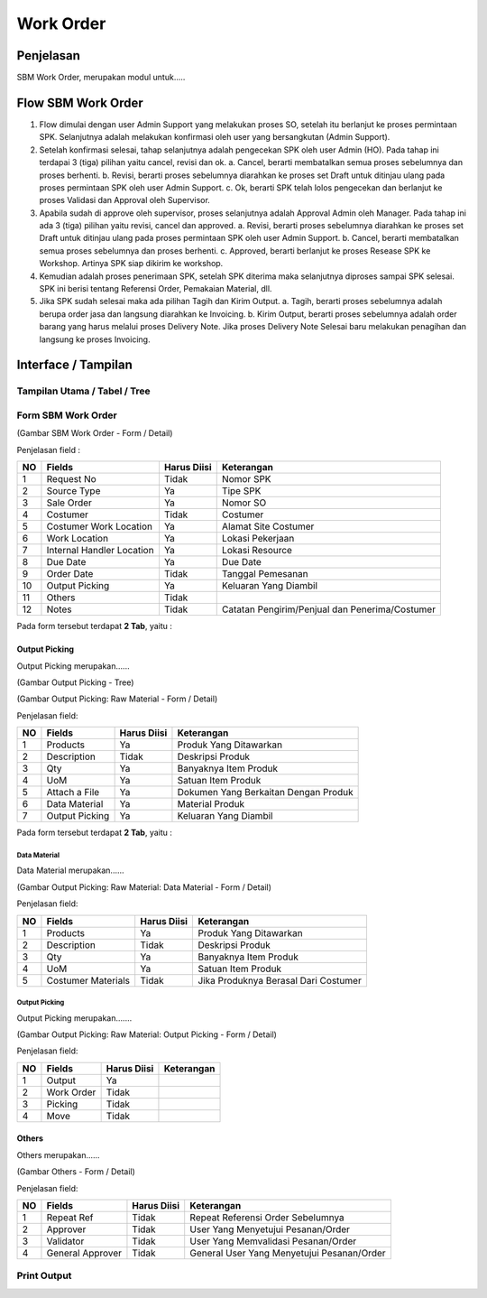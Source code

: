 .. _pages_wo:

Work Order
==========


.. _pages_wo_penjelasan:

Penjelasan
----------

SBM Work Order, merupakan modul untuk.....



.. _pages_wo_flow_sbm_work_order:

Flow SBM Work Order
-------------------

.. image:: /img/Gm50U.jpg

1. Flow dimulai dengan user Admin Support yang melakukan proses SO, setelah itu berlanjut ke proses permintaan SPK. Selanjutnya adalah melakukan konfirmasi oleh user yang bersangkutan (Admin Support).

2. Setelah konfirmasi selesai, tahap selanjutnya adalah pengecekan SPK oleh user Admin (HO). Pada tahap ini terdapai 3 (tiga) pilihan yaitu cancel, revisi dan ok. a. Cancel, berarti membatalkan semua proses sebelumnya dan proses berhenti. b. Revisi, berarti proses sebelumnya diarahkan ke proses set Draft untuk ditinjau ulang pada proses permintaan SPK oleh user Admin Support. c. Ok, berarti SPK telah lolos pengecekan dan berlanjut ke proses Validasi dan Approval oleh Supervisor.

3. Apabila sudah di approve oleh supervisor, proses selanjutnya adalah Approval Admin oleh Manager. Pada tahap ini ada 3 (tiga) pilihan yaitu revisi, cancel dan approved. a. Revisi, berarti proses sebelumnya diarahkan ke proses set Draft untuk ditinjau ulang pada proses permintaan SPK oleh user Admin Support. b. Cancel, berarti membatalkan semua proses sebelumnya dan proses berhenti. c. Approved, berarti berlanjut ke proses Resease SPK ke Workshop. Artinya SPK siap dikirim ke workshop.

4. Kemudian adalah proses penerimaan SPK, setelah SPK diterima maka selanjutnya diproses sampai SPK selesai. SPK ini berisi tentang Referensi Order, Pemakaian Material, dll.

5. Jika SPK sudah selesai maka ada pilihan Tagih dan Kirim Output. a. Tagih, berarti proses sebelumnya adalah berupa order jasa dan langsung diarahkan ke Invoicing. b. Kirim Output, berarti proses sebelumnya adalah order barang yang harus melalui proses Delivery Note. Jika proses Delivery Note Selesai baru melakukan penagihan dan langsung ke proses Invoicing.



.. _pages_wo_interface:

Interface / Tampilan
--------------------

.. _pages_wo_main_view:

Tampilan Utama / Tabel / Tree
'''''''''''''''''''''''''''''

.. _pages_wo_form_sbm_work_order:

Form SBM Work Order
'''''''''''''''''''

.. image:: /img/sbm-work-order-form.png

(Gambar SBM Work Order - Form / Detail)

Penjelasan field :

+----+---------------------------+-----------------+-------------------------------------------------------------------------+
| NO | Fields                    | Harus Diisi     | Keterangan                                                              |
+====+===========================+=================+=========================================================================+
| 1  | Request No                | Tidak           | Nomor SPK                                                               |
+----+---------------------------+-----------------+-------------------------------------------------------------------------+
| 2  | Source Type               | Ya              | Tipe SPK                                                                |
+----+---------------------------+-----------------+-------------------------------------------------------------------------+
| 3  | Sale Order                | Ya              | Nomor SO                                                                |
+----+---------------------------+-----------------+-------------------------------------------------------------------------+
| 4  | Costumer                  | Tidak           | Costumer                                                                |
+----+---------------------------+-----------------+-------------------------------------------------------------------------+
| 5  | Costumer Work Location    | Ya              | Alamat Site Costumer                                                    |
+----+---------------------------+-----------------+-------------------------------------------------------------------------+
| 6  | Work Location             | Ya              | Lokasi Pekerjaan                                                        |
+----+---------------------------+-----------------+-------------------------------------------------------------------------+
| 7  | Internal Handler Location | Ya              | Lokasi Resource                                                         |
+----+---------------------------+-----------------+-------------------------------------------------------------------------+
| 8  | Due Date                  | Ya              | Due Date                                                                |
+----+---------------------------+-----------------+-------------------------------------------------------------------------+
| 9  | Order Date                | Tidak           | Tanggal Pemesanan                                                       |
+----+---------------------------+-----------------+-------------------------------------------------------------------------+
| 10 | Output Picking            | Ya              | Keluaran Yang Diambil                                                   |
+----+---------------------------+-----------------+-------------------------------------------------------------------------+
| 11 | Others                    | Tidak           |                                                                         |
+----+---------------------------+-----------------+-------------------------------------------------------------------------+
| 12 | Notes                     | Tidak           | Catatan Pengirim/Penjual dan Penerima/Costumer                          |
+----+---------------------------+-----------------+-------------------------------------------------------------------------+




Pada form tersebut terdapat **2 Tab**, yaitu :

.. _pages_wo_output_picking:

Output Picking
``````````````

Output Picking merupakan......


.. image:: /img/sbm-work-order-output-picking.png

(Gambar Output Picking - Tree)

.. image:: /img/sbm-work-order-output-picking-raw-materials.png

(Gambar Output Picking: Raw Material - Form / Detail)

Penjelasan field:

+----+---------------------------+-----------------+-------------------------------------------------------------------------+
| NO | Fields                    | Harus Diisi     | Keterangan                                                              |
+====+===========================+=================+=========================================================================+
| 1  | Products                  | Ya              | Produk Yang Ditawarkan                                                  |
+----+---------------------------+-----------------+-------------------------------------------------------------------------+
| 2  | Description               | Tidak           | Deskripsi Produk                                                        |
+----+---------------------------+-----------------+-------------------------------------------------------------------------+
| 3  | Qty                       | Ya              | Banyaknya Item Produk                                                   |
+----+---------------------------+-----------------+-------------------------------------------------------------------------+
| 4  | UoM                       | Ya              | Satuan Item Produk                                                      |
+----+---------------------------+-----------------+-------------------------------------------------------------------------+
| 5  | Attach a File             | Ya              | Dokumen Yang Berkaitan Dengan Produk                                    |
+----+---------------------------+-----------------+-------------------------------------------------------------------------+
| 6  | Data Material             | Ya              | Material Produk                                                         |
+----+---------------------------+-----------------+-------------------------------------------------------------------------+
| 7  | Output Picking            | Ya              | Keluaran Yang Diambil                                                   |
+----+---------------------------+-----------------+-------------------------------------------------------------------------+


Pada form tersebut terdapat **2 Tab**, yaitu :

.. _pages_wo_data_material:

Data Material
+++++++++++++


Data Material merupakan......

.. image:: /img/sbm-work-order-output-picking-raw-materials-data-material.png

(Gambar Output Picking: Raw Material: Data Material - Form / Detail)

Penjelasan field:

+----+---------------------------+-----------------+-------------------------------------------------------------------------+
| NO | Fields                    | Harus Diisi     | Keterangan                                                              |
+====+===========================+=================+=========================================================================+
| 1  | Products                  | Ya              | Produk Yang Ditawarkan                                                  |
+----+---------------------------+-----------------+-------------------------------------------------------------------------+
| 2  | Description               | Tidak           | Deskripsi Produk                                                        |
+----+---------------------------+-----------------+-------------------------------------------------------------------------+
| 3  | Qty                       | Ya              | Banyaknya Item Produk                                                   |
+----+---------------------------+-----------------+-------------------------------------------------------------------------+
| 4  | UoM                       | Ya              | Satuan Item Produk                                                      |
+----+---------------------------+-----------------+-------------------------------------------------------------------------+
| 5  | Costumer Materials        | Tidak           | Jika Produknya Berasal Dari Costumer                                    |
+----+---------------------------+-----------------+-------------------------------------------------------------------------+


.. _pages_wo_output_picking:

Output Picking
++++++++++++++

Output Picking merupakan.......

.. image:: /img/sbm-work-order-output-picking-raw-materials-output-picking.png

(Gambar Output Picking: Raw Material: Output Picking - Form / Detail)

Penjelasan field:

+----+---------------------------+-----------------+-------------------------------------------------------------------------+
| NO | Fields                    | Harus Diisi     | Keterangan                                                              |
+====+===========================+=================+=========================================================================+
| 1  | Output                    | Ya              |                                                                         |
+----+---------------------------+-----------------+-------------------------------------------------------------------------+
| 2  | Work Order                | Tidak           |                                                                         |
+----+---------------------------+-----------------+-------------------------------------------------------------------------+
| 3  | Picking                   | Tidak           |                                                                         |
+----+---------------------------+-----------------+-------------------------------------------------------------------------+
| 4  | Move                      | Tidak           |                                                                         |
+----+---------------------------+-----------------+-------------------------------------------------------------------------+


.. _pages_wo_others:

Others
``````

Others merupakan......


.. image:: /img/sbm-work-order-others.png

(Gambar Others - Form / Detail)


Penjelasan field:

+----+---------------------------+-----------------+-------------------------------------------------------------------------+
| NO | Fields                    | Harus Diisi     | Keterangan                                                              |
+====+===========================+=================+=========================================================================+
| 1  | Repeat Ref                | Tidak           | Repeat Referensi Order Sebelumnya                                       |
+----+---------------------------+-----------------+-------------------------------------------------------------------------+
| 2  | Approver                  | Tidak           | User Yang Menyetujui Pesanan/Order                                      |
+----+---------------------------+-----------------+-------------------------------------------------------------------------+
| 3  | Validator                 | Tidak           | User Yang Memvalidasi Pesanan/Order                                     |
+----+---------------------------+-----------------+-------------------------------------------------------------------------+
| 4  | General Approver          | Tidak           | General User Yang Menyetujui Pesanan/Order                              |
+----+---------------------------+-----------------+-------------------------------------------------------------------------+




Print Output
''''''''''''

.. image:: /img/wo-printout-raw.png